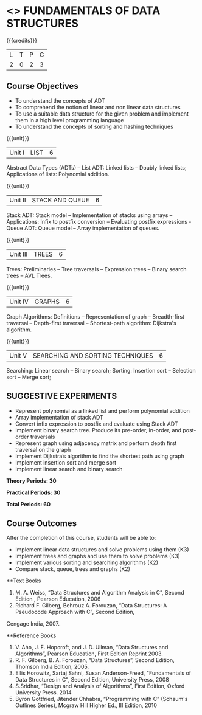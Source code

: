 * <<<OE1>>> FUNDAMENTALS OF DATA STRUCTURES
:properties:
:author: 
:end:

#+startup: showall

{{{credits}}}
| L | T | P | C |
| 2 | 0 | 2 | 3 |

** Course Objectives
- To understand the concepts of ADT 
- To comprehend the notion of linear and non linear data structures
- To use a suitable data structure for the given problem and implement them in a high level programming language
- To understand the concepts of sorting and hashing techniques

{{{unit}}}
|Unit I | LIST | 6 |
Abstract Data Types (ADTs) -- List ADT: Linked lists -- Doubly linked lists; Applications of lists: Polynomial addition.

{{{unit}}}
|Unit II | STACK AND QUEUE | 6 |
Stack ADT:  Stack model --  Implementation of stacks using arrays -- Applications:  Infix to postfix conversion -- Evaluating postfix expressions - Queue ADT: Queue model -- Array implementation of queues.

{{{unit}}}
|Unit III | TREES | 6 |
Trees: Preliminaries -- Tree traversals -- Expression trees -- Binary search trees -- AVL Trees. 

{{{unit}}}
|Unit IV | GRAPHS | 6 |
Graph Algorithms: Definitions -- Representation of graph -- Breadth-first traversal -- Depth-first traversal -- Shortest-path algorithm: Dijkstra's algorithm.

{{{unit}}}
|Unit V | SEARCHING AND SORTING TECHNIQUES | 6 |
Searching: Linear search -- Binary search; Sorting: Insertion sort -- Selection sort -- Merge sort;  

** SUGGESTIVE EXPERIMENTS
 - Represent polynomial as a linked list and perform polynomial addition
 - Array implementation of stack ADT
 - Convert infix expression to postfix and evaluate using Stack ADT
 -	Implement binary search tree. Produce its pre-order, in-order, and post-order traversals
 -	Represent graph using adjacency matrix and perform depth first traversal on the graph
 -	Implement Dijkstra’s algorithm to find the shortest path using graph
 -	Implement insertion sort and merge sort
 - Implement linear search and binary search
 

  
*Theory Periods: 30*

*Practical Periods: 30*

*Total Periods: 60*

** Course Outcomes
After the completion of this course, students will be able to: 
- Implement linear data structures and solve problems using them  (K3)
- Implement trees and graphs and use them to solve problems (K3)
- Implement various sorting and searching algorithms (K2)
- Compare stack, queue, trees and graphs (K2)

      
**Text Books
1. M. A. Weiss, “Data Structures and Algorithm Analysis in C”, Second Edition , Pearson Education, 2006
2. Richard F. Gilberg, Behrouz A. Forouzan, “Data Structures: A Pseudocode Approach with C”, Second Edition,
Cengage India, 2007.

**Reference Books
1. V. Aho, J. E. Hopcroft, and J. D. Ullman, “Data Structures and Algorithms”, Pearson Education, First Edition Reprint 2003.
2.	R. F. Gilberg, B. A. Forouzan, “Data Structures”, Second Edition, Thomson India Edition, 2005.
3.	Ellis Horowitz, Sartaj Sahni, Susan Anderson-Freed, "Fundamentals of Data Structures in C", Second Edition, University Press, 2008
4. S.Sridhar, “Design and Analysis of Algorithms”, First Edition, Oxford University Press. 2014
5. Byron Gottfried, Jitender Chhabra, “Programming with C” (Schaum's Outlines Series), Mcgraw Hill Higher Ed., III Edition, 2010 
